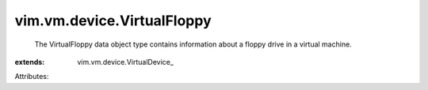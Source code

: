 
vim.vm.device.VirtualFloppy
===========================
  The VirtualFloppy data object type contains information about a floppy drive in a virtual machine.
:extends: vim.vm.device.VirtualDevice_

Attributes:
